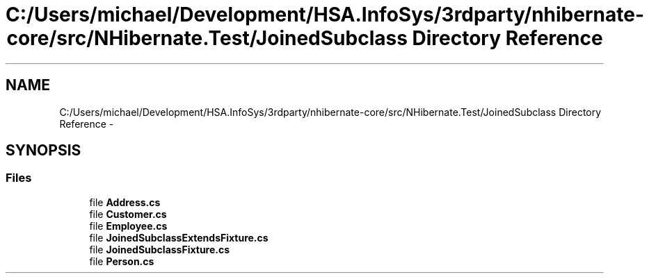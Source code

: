 .TH "C:/Users/michael/Development/HSA.InfoSys/3rdparty/nhibernate-core/src/NHibernate.Test/JoinedSubclass Directory Reference" 3 "Fri Jul 5 2013" "Version 1.0" "HSA.InfoSys" \" -*- nroff -*-
.ad l
.nh
.SH NAME
C:/Users/michael/Development/HSA.InfoSys/3rdparty/nhibernate-core/src/NHibernate.Test/JoinedSubclass Directory Reference \- 
.SH SYNOPSIS
.br
.PP
.SS "Files"

.in +1c
.ti -1c
.RI "file \fBAddress\&.cs\fP"
.br
.ti -1c
.RI "file \fBCustomer\&.cs\fP"
.br
.ti -1c
.RI "file \fBEmployee\&.cs\fP"
.br
.ti -1c
.RI "file \fBJoinedSubclassExtendsFixture\&.cs\fP"
.br
.ti -1c
.RI "file \fBJoinedSubclassFixture\&.cs\fP"
.br
.ti -1c
.RI "file \fBPerson\&.cs\fP"
.br
.in -1c
